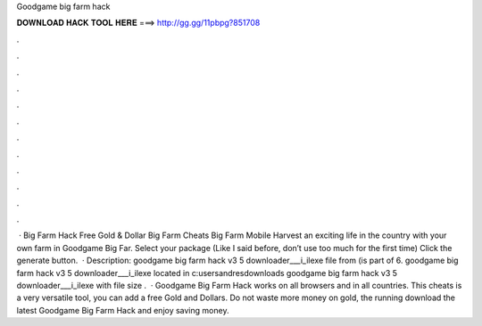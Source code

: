 Goodgame big farm hack

𝐃𝐎𝐖𝐍𝐋𝐎𝐀𝐃 𝐇𝐀𝐂𝐊 𝐓𝐎𝐎𝐋 𝐇𝐄𝐑𝐄 ===> http://gg.gg/11pbpg?851708

.

.

.

.

.

.

.

.

.

.

.

.

 · Big Farm Hack Free Gold & Dollar Big Farm Cheats Big Farm Mobile Harvest  an exciting life in the country with your own farm in Goodgame Big Far. Select your package (Like I said before, don’t use too much for the first time) Click the generate button.  · Description: goodgame big farm hack v3 5 downloader___i_ilexe file from (is part of 6. goodgame big farm hack v3 5 downloader___i_ilexe located in c:usersandresdownloads goodgame big farm hack v3 5 downloader___i_ilexe with file size .  · Goodgame Big Farm Hack works on all browsers and in all countries. This cheats is a very versatile tool, you can add a free Gold and Dollars. Do not waste more money on gold, the running download the latest Goodgame Big Farm Hack and enjoy saving money.